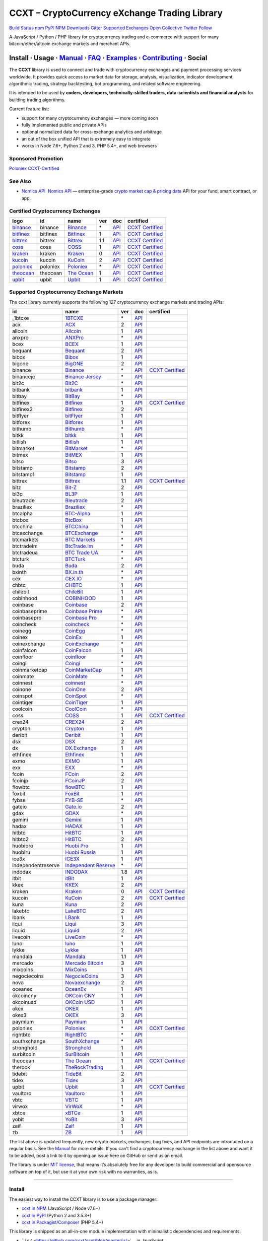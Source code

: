 CCXT – CryptoCurrency eXchange Trading Library
==============================================

`Build Status <https://travis-ci.org/ccxt/ccxt>`__ `npm <https://npmjs.com/package/ccxt>`__ `PyPI <https://pypi.python.org/pypi/ccxt>`__ `NPM Downloads <https://www.npmjs.com/package/ccxt>`__ `Gitter <https://gitter.im/ccxt-dev/ccxt?utm_source=badge&utm_medium=badge&utm_campaign=pr-badge>`__ `Supported Exchanges <https://github.com/ccxt/ccxt/wiki/Exchange-Markets>`__ `Open Collective <https://opencollective.com/ccxt>`__
`Twitter Follow <https://twitter.com/ccxt_official>`__

A JavaScript / Python / PHP library for cryptocurrency trading and e-commerce with support for many bitcoin/ether/altcoin exchange markets and merchant APIs.

Install · Usage · `Manual <https://github.com/ccxt/ccxt/wiki>`__ · `FAQ <https://github.com/ccxt/ccxt/wiki/FAQ>`__ · `Examples <https://github.com/ccxt/ccxt/tree/master/examples>`__ · `Contributing <https://github.com/ccxt/ccxt/blob/master/CONTRIBUTING.md>`__ · Social
~~~~~~~~~~~~~~~~~~~~~~~~~~~~~~~~~~~~~~~~~~~~~~~~~~~~~~~~~~~~~~~~~~~~~~~~~~~~~~~~~~~~~~~~~~~~~~~~~~~~~~~~~~~~~~~~~~~~~~~~~~~~~~~~~~~~~~~~~~~~~~~~~~~~~~~~~~~~~~~~~~~~~~~~~~~~~~~~~~~~~~~~~~~~~~~~~~~~~~~~~~~~~~~~~~~~~~~~~~~~~~~~~~~~~~~~~~~~~~~~~~~~~~~~~~~~~~~~~~~~~~~~~~~~~~~~~~~~~~~~~~~~~~~~~~~~~~~~~~~~~~~~~~~~~~

The **CCXT** library is used to connect and trade with cryptocurrency exchanges and payment processing services worldwide. It provides quick access to market data for storage, analysis, visualization, indicator development, algorithmic trading, strategy backtesting, bot programming, and related software engineering.

It is intended to be used by **coders, developers, technically-skilled traders, data-scientists and financial analysts** for building trading algorithms.

Current feature list:

-  support for many cryptocurrency exchanges — more coming soon
-  fully implemented public and private APIs
-  optional normalized data for cross-exchange analytics and arbitrage
-  an out of the box unified API that is extremely easy to integrate
-  works in Node 7.6+, Python 2 and 3, PHP 5.4+, and web browsers

Sponsored Promotion
-------------------

`Poloniex CCXT-Certified <https://www.poloniex.com/?utm_source=ccxt&utm_medium=image>`__

See Also
--------

-  \ `Nomics API <https://p.nomics.com/cryptocurrency-bitcoin-api>`__\   `Nomics API <https://p.nomics.com/cryptocurrency-bitcoin-api>`__ — enterprise-grade `crypto market cap & pricing data <https://nomics.com>`__ API for your fund, smart contract, or app.

Certified Cryptocurrency Exchanges
----------------------------------

+-------------------------------------------------------------------------+----------+-------------------------------------------------------------------------+-----+-------------------------------------------------------------------------------------------------+----------------------------------------------------------------------+
|        logo                                                             | id       | name                                                                    | ver | doc                                                                                             | certified                                                            |
+=========================================================================+==========+=========================================================================+=====+=================================================================================================+======================================================================+
| `binance <https://www.binance.com/?ref=10205187>`__                     | binance  | `Binance <https://www.binance.com/?ref=10205187>`__                     | \*  | `API <https://github.com/binance-exchange/binance-official-api-docs/blob/master/rest-api.md>`__ | `CCXT Certified <https://github.com/ccxt/ccxt/wiki/Certification>`__ |
+-------------------------------------------------------------------------+----------+-------------------------------------------------------------------------+-----+-------------------------------------------------------------------------------------------------+----------------------------------------------------------------------+
| `bitfinex <https://www.bitfinex.com>`__                                 | bitfinex | `Bitfinex <https://www.bitfinex.com>`__                                 | 1   | `API <https://docs.bitfinex.com/v1/docs>`__                                                     | `CCXT Certified <https://github.com/ccxt/ccxt/wiki/Certification>`__ |
+-------------------------------------------------------------------------+----------+-------------------------------------------------------------------------+-----+-------------------------------------------------------------------------------------------------+----------------------------------------------------------------------+
| `bittrex <https://bittrex.com>`__                                       | bittrex  | `Bittrex <https://bittrex.com>`__                                       | 1.1 | `API <https://bittrex.github.io/api/>`__                                                        | `CCXT Certified <https://github.com/ccxt/ccxt/wiki/Certification>`__ |
+-------------------------------------------------------------------------+----------+-------------------------------------------------------------------------+-----+-------------------------------------------------------------------------------------------------+----------------------------------------------------------------------+
| `coss <https://www.coss.io/c/reg?r=OWCMHQVW2Q>`__                       | coss     | `COSS <https://www.coss.io/c/reg?r=OWCMHQVW2Q>`__                       | 1   | `API <https://api.coss.io/v1/spec>`__                                                           | `CCXT Certified <https://github.com/ccxt/ccxt/wiki/Certification>`__ |
+-------------------------------------------------------------------------+----------+-------------------------------------------------------------------------+-----+-------------------------------------------------------------------------------------------------+----------------------------------------------------------------------+
| `kraken <https://www.kraken.com>`__                                     | kraken   | `Kraken <https://www.kraken.com>`__                                     | 0   | `API <https://www.kraken.com/en-us/help/api>`__                                                 | `CCXT Certified <https://github.com/ccxt/ccxt/wiki/Certification>`__ |
+-------------------------------------------------------------------------+----------+-------------------------------------------------------------------------+-----+-------------------------------------------------------------------------------------------------+----------------------------------------------------------------------+
| `kucoin <https://www.kucoin.com/?rcode=E5wkqe>`__                       | kucoin   | `KuCoin <https://www.kucoin.com/?rcode=E5wkqe>`__                       | 2   | `API <https://docs.kucoin.com>`__                                                               | `CCXT Certified <https://github.com/ccxt/ccxt/wiki/Certification>`__ |
+-------------------------------------------------------------------------+----------+-------------------------------------------------------------------------+-----+-------------------------------------------------------------------------------------------------+----------------------------------------------------------------------+
| `poloniex <https://www.poloniex.com/?utm_source=ccxt&utm_medium=web>`__ | poloniex | `Poloniex <https://www.poloniex.com/?utm_source=ccxt&utm_medium=web>`__ | \*  | `API <https://docs.poloniex.com>`__                                                             | `CCXT Certified <https://github.com/ccxt/ccxt/wiki/Certification>`__ |
+-------------------------------------------------------------------------+----------+-------------------------------------------------------------------------+-----+-------------------------------------------------------------------------------------------------+----------------------------------------------------------------------+
| `theocean <https://theocean.trade>`__                                   | theocean | `The Ocean <https://theocean.trade>`__                                  | 1   | `API <https://docs.theocean.trade>`__                                                           | `CCXT Certified <https://github.com/ccxt/ccxt/wiki/Certification>`__ |
+-------------------------------------------------------------------------+----------+-------------------------------------------------------------------------+-----+-------------------------------------------------------------------------------------------------+----------------------------------------------------------------------+
| `upbit <https://upbit.com>`__                                           | upbit    | `Upbit <https://upbit.com>`__                                           | 1   | `API <https://docs.upbit.com/docs/%EC%9A%94%EC%B2%AD-%EC%88%98-%EC%A0%9C%ED%95%9C>`__           | `CCXT Certified <https://github.com/ccxt/ccxt/wiki/Certification>`__ |
+-------------------------------------------------------------------------+----------+-------------------------------------------------------------------------+-----+-------------------------------------------------------------------------------------------------+----------------------------------------------------------------------+

Supported Cryptocurrency Exchange Markets
-----------------------------------------

The ccxt library currently supports the following 127 cryptocurrency exchange markets and trading APIs:

+--------------------+--------------------------------------------------------------------------------------------+-----+-------------------------------------------------------------------------------------------------+----------------------------------------------------------------------+
| id                 | name                                                                                       | ver | doc                                                                                             | certified                                                            |
+====================+============================================================================================+=====+=================================================================================================+======================================================================+
|  _1btcxe           | `1BTCXE <https://1btcxe.com>`__                                                            | \*  | `API <https://1btcxe.com/api-docs.php>`__                                                       |                                                                      |
+--------------------+--------------------------------------------------------------------------------------------+-----+-------------------------------------------------------------------------------------------------+----------------------------------------------------------------------+
| acx                | `ACX <https://acx.io>`__                                                                   | 2   | `API <https://acx.io/documents/api_v2>`__                                                       |                                                                      |
+--------------------+--------------------------------------------------------------------------------------------+-----+-------------------------------------------------------------------------------------------------+----------------------------------------------------------------------+
| allcoin            | `Allcoin <https://www.allcoin.com>`__                                                      | 1   | `API <https://www.allcoin.com/api_market/market>`__                                             |                                                                      |
+--------------------+--------------------------------------------------------------------------------------------+-----+-------------------------------------------------------------------------------------------------+----------------------------------------------------------------------+
| anxpro             | `ANXPro <https://anxpro.com>`__                                                            | \*  | `API <https://anxv2.docs.apiary.io>`__                                                          |                                                                      |
+--------------------+--------------------------------------------------------------------------------------------+-----+-------------------------------------------------------------------------------------------------+----------------------------------------------------------------------+
| bcex               | `BCEX <https://www.bcex.top/register?invite_code=758978&lang=en>`__                        | 1   | `API <https://github.com/BCEX-TECHNOLOGY-LIMITED/API_Docs/wiki/Interface>`__                    |                                                                      |
+--------------------+--------------------------------------------------------------------------------------------+-----+-------------------------------------------------------------------------------------------------+----------------------------------------------------------------------+
| bequant            | `Bequant <https://bequant.io>`__                                                           | 2   | `API <https://api.bequant.io/>`__                                                               |                                                                      |
+--------------------+--------------------------------------------------------------------------------------------+-----+-------------------------------------------------------------------------------------------------+----------------------------------------------------------------------+
| bibox              | `Bibox <https://www.bibox.com/signPage?id=11114745&lang=en>`__                             | 1   | `API <https://github.com/Biboxcom/api_reference/wiki/home_en>`__                                |                                                                      |
+--------------------+--------------------------------------------------------------------------------------------+-----+-------------------------------------------------------------------------------------------------+----------------------------------------------------------------------+
| bigone             | `BigONE <https://b1.run/users/new?code=D3LLBVFT>`__                                        | 2   | `API <https://open.big.one/docs/api.html>`__                                                    |                                                                      |
+--------------------+--------------------------------------------------------------------------------------------+-----+-------------------------------------------------------------------------------------------------+----------------------------------------------------------------------+
| binance            | `Binance <https://www.binance.com/?ref=10205187>`__                                        | \*  | `API <https://github.com/binance-exchange/binance-official-api-docs/blob/master/rest-api.md>`__ | `CCXT Certified <https://github.com/ccxt/ccxt/wiki/Certification>`__ |
+--------------------+--------------------------------------------------------------------------------------------+-----+-------------------------------------------------------------------------------------------------+----------------------------------------------------------------------+
| binanceje          | `Binance Jersey <https://www.binance.je/?ref=35047921>`__                                  | \*  | `API <https://github.com/binance-exchange/binance-official-api-docs/blob/master/rest-api.md>`__ |                                                                      |
+--------------------+--------------------------------------------------------------------------------------------+-----+-------------------------------------------------------------------------------------------------+----------------------------------------------------------------------+
| bit2c              | `Bit2C <https://bit2c.co.il/Aff/63bfed10-e359-420c-ab5a-ad368dab0baf>`__                   | \*  | `API <https://www.bit2c.co.il/home/api>`__                                                      |                                                                      |
+--------------------+--------------------------------------------------------------------------------------------+-----+-------------------------------------------------------------------------------------------------+----------------------------------------------------------------------+
| bitbank            | `bitbank <https://bitbank.cc/>`__                                                          | 1   | `API <https://docs.bitbank.cc/>`__                                                              |                                                                      |
+--------------------+--------------------------------------------------------------------------------------------+-----+-------------------------------------------------------------------------------------------------+----------------------------------------------------------------------+
| bitbay             | `BitBay <https://auth.bitbay.net/ref/jHlbB4mIkdS1>`__                                      | \*  | `API <https://bitbay.net/public-api>`__                                                         |                                                                      |
+--------------------+--------------------------------------------------------------------------------------------+-----+-------------------------------------------------------------------------------------------------+----------------------------------------------------------------------+
| bitfinex           | `Bitfinex <https://www.bitfinex.com>`__                                                    | 1   | `API <https://docs.bitfinex.com/v1/docs>`__                                                     | `CCXT Certified <https://github.com/ccxt/ccxt/wiki/Certification>`__ |
+--------------------+--------------------------------------------------------------------------------------------+-----+-------------------------------------------------------------------------------------------------+----------------------------------------------------------------------+
| bitfinex2          | `Bitfinex <https://www.bitfinex.com>`__                                                    | 2   | `API <https://docs.bitfinex.com/v2/docs/>`__                                                    |                                                                      |
+--------------------+--------------------------------------------------------------------------------------------+-----+-------------------------------------------------------------------------------------------------+----------------------------------------------------------------------+
| bitflyer           | `bitFlyer <https://bitflyer.jp>`__                                                         | 1   | `API <https://lightning.bitflyer.com/docs?lang=en>`__                                           |                                                                      |
+--------------------+--------------------------------------------------------------------------------------------+-----+-------------------------------------------------------------------------------------------------+----------------------------------------------------------------------+
| bitforex           | `Bitforex <https://www.bitforex.com/en/invitationRegister?inviterId=1867438>`__            | 1   | `API <https://github.com/bitforexapi/API_Docs/wiki>`__                                          |                                                                      |
+--------------------+--------------------------------------------------------------------------------------------+-----+-------------------------------------------------------------------------------------------------+----------------------------------------------------------------------+
| bithumb            | `Bithumb <https://www.bithumb.com>`__                                                      | \*  | `API <https://apidocs.bithumb.com>`__                                                           |                                                                      |
+--------------------+--------------------------------------------------------------------------------------------+-----+-------------------------------------------------------------------------------------------------+----------------------------------------------------------------------+
| bitkk              | `bitkk <https://www.bitkk.com>`__                                                          | 1   | `API <https://www.bitkk.com/i/developer>`__                                                     |                                                                      |
+--------------------+--------------------------------------------------------------------------------------------+-----+-------------------------------------------------------------------------------------------------+----------------------------------------------------------------------+
| bitlish            | `Bitlish <https://bitlish.com>`__                                                          | 1   | `API <https://bitlish.com/api>`__                                                               |                                                                      |
+--------------------+--------------------------------------------------------------------------------------------+-----+-------------------------------------------------------------------------------------------------+----------------------------------------------------------------------+
| bitmarket          | `BitMarket <https://www.bitmarket.net/?ref=23323>`__                                       | \*  | `API <https://www.bitmarket.net/docs.php?file=api_public.html>`__                               |                                                                      |
+--------------------+--------------------------------------------------------------------------------------------+-----+-------------------------------------------------------------------------------------------------+----------------------------------------------------------------------+
| bitmex             | `BitMEX <https://www.bitmex.com/register/rm3C16>`__                                        | 1   | `API <https://www.bitmex.com/app/apiOverview>`__                                                |                                                                      |
+--------------------+--------------------------------------------------------------------------------------------+-----+-------------------------------------------------------------------------------------------------+----------------------------------------------------------------------+
| bitso              | `Bitso <https://bitso.com/?ref=itej>`__                                                    | 3   | `API <https://bitso.com/api_info>`__                                                            |                                                                      |
+--------------------+--------------------------------------------------------------------------------------------+-----+-------------------------------------------------------------------------------------------------+----------------------------------------------------------------------+
| bitstamp           | `Bitstamp <https://www.bitstamp.net>`__                                                    | 2   | `API <https://www.bitstamp.net/api>`__                                                          |                                                                      |
+--------------------+--------------------------------------------------------------------------------------------+-----+-------------------------------------------------------------------------------------------------+----------------------------------------------------------------------+
| bitstamp1          | `Bitstamp <https://www.bitstamp.net>`__                                                    | 1   | `API <https://www.bitstamp.net/api>`__                                                          |                                                                      |
+--------------------+--------------------------------------------------------------------------------------------+-----+-------------------------------------------------------------------------------------------------+----------------------------------------------------------------------+
| bittrex            | `Bittrex <https://bittrex.com>`__                                                          | 1.1 | `API <https://bittrex.github.io/api/>`__                                                        | `CCXT Certified <https://github.com/ccxt/ccxt/wiki/Certification>`__ |
+--------------------+--------------------------------------------------------------------------------------------+-----+-------------------------------------------------------------------------------------------------+----------------------------------------------------------------------+
| bitz               | `Bit-Z <https://u.bit-z.com/register?invite_code=1429193>`__                               | 2   | `API <https://apidoc.bit-z.com/en/>`__                                                          |                                                                      |
+--------------------+--------------------------------------------------------------------------------------------+-----+-------------------------------------------------------------------------------------------------+----------------------------------------------------------------------+
| bl3p               | `BL3P <https://bl3p.eu>`__                                                                 | 1   | `API <https://github.com/BitonicNL/bl3p-api/tree/master/docs>`__                                |                                                                      |
+--------------------+--------------------------------------------------------------------------------------------+-----+-------------------------------------------------------------------------------------------------+----------------------------------------------------------------------+
| bleutrade          | `Bleutrade <https://bleutrade.com>`__                                                      | 2   | `API <https://app.swaggerhub.com/apis-docs/bleu/white-label/3.0.0>`__                           |                                                                      |
+--------------------+--------------------------------------------------------------------------------------------+-----+-------------------------------------------------------------------------------------------------+----------------------------------------------------------------------+
| braziliex          | `Braziliex <https://braziliex.com/?ref=5FE61AB6F6D67DA885BC98BA27223465>`__                | \*  | `API <https://braziliex.com/exchange/api.php>`__                                                |                                                                      |
+--------------------+--------------------------------------------------------------------------------------------+-----+-------------------------------------------------------------------------------------------------+----------------------------------------------------------------------+
| btcalpha           | `BTC-Alpha <https://btc-alpha.com/?r=123788>`__                                            | 1   | `API <https://btc-alpha.github.io/api-docs>`__                                                  |                                                                      |
+--------------------+--------------------------------------------------------------------------------------------+-----+-------------------------------------------------------------------------------------------------+----------------------------------------------------------------------+
| btcbox             | `BtcBox <https://www.btcbox.co.jp/>`__                                                     | 1   | `API <https://www.btcbox.co.jp/help/asm>`__                                                     |                                                                      |
+--------------------+--------------------------------------------------------------------------------------------+-----+-------------------------------------------------------------------------------------------------+----------------------------------------------------------------------+
| btcchina           | `BTCChina <https://www.btcchina.com>`__                                                    | 1   | `API <https://www.btcchina.com/apidocs>`__                                                      |                                                                      |
+--------------------+--------------------------------------------------------------------------------------------+-----+-------------------------------------------------------------------------------------------------+----------------------------------------------------------------------+
| btcexchange        | `BTCExchange <https://www.btcexchange.ph>`__                                               | \*  | `API <https://github.com/BTCTrader/broker-api-docs>`__                                          |                                                                      |
+--------------------+--------------------------------------------------------------------------------------------+-----+-------------------------------------------------------------------------------------------------+----------------------------------------------------------------------+
| btcmarkets         | `BTC Markets <https://btcmarkets.net>`__                                                   | \*  | `API <https://github.com/BTCMarkets/API>`__                                                     |                                                                      |
+--------------------+--------------------------------------------------------------------------------------------+-----+-------------------------------------------------------------------------------------------------+----------------------------------------------------------------------+
| btctradeim         | `BtcTrade.im <https://m.baobi.com/invite?inv=1765b2>`__                                    | \*  | `API <https://www.btctrade.im/help.api.html>`__                                                 |                                                                      |
+--------------------+--------------------------------------------------------------------------------------------+-----+-------------------------------------------------------------------------------------------------+----------------------------------------------------------------------+
| btctradeua         | `BTC Trade UA <https://btc-trade.com.ua/registration/22689>`__                             | \*  | `API <https://docs.google.com/document/d/1ocYA0yMy_RXd561sfG3qEPZ80kyll36HUxvCRe5GbhE/edit>`__  |                                                                      |
+--------------------+--------------------------------------------------------------------------------------------+-----+-------------------------------------------------------------------------------------------------+----------------------------------------------------------------------+
| btcturk            | `BTCTurk <https://www.btcturk.com>`__                                                      | \*  | `API <https://github.com/BTCTrader/broker-api-docs>`__                                          |                                                                      |
+--------------------+--------------------------------------------------------------------------------------------+-----+-------------------------------------------------------------------------------------------------+----------------------------------------------------------------------+
| buda               | `Buda <https://www.buda.com>`__                                                            | 2   | `API <https://api.buda.com>`__                                                                  |                                                                      |
+--------------------+--------------------------------------------------------------------------------------------+-----+-------------------------------------------------------------------------------------------------+----------------------------------------------------------------------+
| bxinth             | `BX.in.th <https://bx.in.th>`__                                                            | \*  | `API <https://bx.in.th/info/api>`__                                                             |                                                                      |
+--------------------+--------------------------------------------------------------------------------------------+-----+-------------------------------------------------------------------------------------------------+----------------------------------------------------------------------+
| cex                | `CEX.IO <https://cex.io/r/0/up105393824/0/>`__                                             | \*  | `API <https://cex.io/cex-api>`__                                                                |                                                                      |
+--------------------+--------------------------------------------------------------------------------------------+-----+-------------------------------------------------------------------------------------------------+----------------------------------------------------------------------+
| chbtc              | `CHBTC <https://trade.chbtc.com/api>`__                                                    | 1   | `API <https://www.chbtc.com/i/developer>`__                                                     |                                                                      |
+--------------------+--------------------------------------------------------------------------------------------+-----+-------------------------------------------------------------------------------------------------+----------------------------------------------------------------------+
| chilebit           | `ChileBit <https://chilebit.net>`__                                                        | 1   | `API <https://blinktrade.com/docs>`__                                                           |                                                                      |
+--------------------+--------------------------------------------------------------------------------------------+-----+-------------------------------------------------------------------------------------------------+----------------------------------------------------------------------+
| cobinhood          | `COBINHOOD <https://cobinhood.com?referrerId=a9d57842-99bb-4d7c-b668-0479a15a458b>`__      | 1   | `API <https://cobinhood.github.io/api-public>`__                                                |                                                                      |
+--------------------+--------------------------------------------------------------------------------------------+-----+-------------------------------------------------------------------------------------------------+----------------------------------------------------------------------+
| coinbase           | `Coinbase <https://www.coinbase.com/join/58cbe25a355148797479dbd2>`__                      | 2   | `API <https://developers.coinbase.com/api/v2>`__                                                |                                                                      |
+--------------------+--------------------------------------------------------------------------------------------+-----+-------------------------------------------------------------------------------------------------+----------------------------------------------------------------------+
| coinbaseprime      | `Coinbase Prime <https://prime.coinbase.com>`__                                            | \*  | `API <https://docs.prime.coinbase.com>`__                                                       |                                                                      |
+--------------------+--------------------------------------------------------------------------------------------+-----+-------------------------------------------------------------------------------------------------+----------------------------------------------------------------------+
| coinbasepro        | `Coinbase Pro <https://pro.coinbase.com/>`__                                               | \*  | `API <https://docs.pro.coinbase.com/>`__                                                        |                                                                      |
+--------------------+--------------------------------------------------------------------------------------------+-----+-------------------------------------------------------------------------------------------------+----------------------------------------------------------------------+
| coincheck          | `coincheck <https://coincheck.com>`__                                                      | \*  | `API <https://coincheck.com/documents/exchange/api>`__                                          |                                                                      |
+--------------------+--------------------------------------------------------------------------------------------+-----+-------------------------------------------------------------------------------------------------+----------------------------------------------------------------------+
| coinegg            | `CoinEgg <https://www.coinegg.com/user/register?invite=523218>`__                          | \*  | `API <https://www.coinegg.com/explain.api.html>`__                                              |                                                                      |
+--------------------+--------------------------------------------------------------------------------------------+-----+-------------------------------------------------------------------------------------------------+----------------------------------------------------------------------+
| coinex             | `CoinEx <https://www.coinex.com/register?refer_code=yw5fz>`__                              | 1   | `API <https://github.com/coinexcom/coinex_exchange_api/wiki>`__                                 |                                                                      |
+--------------------+--------------------------------------------------------------------------------------------+-----+-------------------------------------------------------------------------------------------------+----------------------------------------------------------------------+
| coinexchange       | `CoinExchange <https://www.coinexchange.io/?r=a1669e56>`__                                 | \*  | `API <https://coinexchangeio.github.io/slate/>`__                                               |                                                                      |
+--------------------+--------------------------------------------------------------------------------------------+-----+-------------------------------------------------------------------------------------------------+----------------------------------------------------------------------+
| coinfalcon         | `CoinFalcon <https://coinfalcon.com/?ref=CFJSVGTUPASB>`__                                  | 1   | `API <https://docs.coinfalcon.com>`__                                                           |                                                                      |
+--------------------+--------------------------------------------------------------------------------------------+-----+-------------------------------------------------------------------------------------------------+----------------------------------------------------------------------+
| coinfloor          | `coinfloor <https://www.coinfloor.co.uk>`__                                                | \*  | `API <https://github.com/coinfloor/api>`__                                                      |                                                                      |
+--------------------+--------------------------------------------------------------------------------------------+-----+-------------------------------------------------------------------------------------------------+----------------------------------------------------------------------+
| coingi             | `Coingi <https://www.coingi.com/?r=XTPPMC>`__                                              | \*  | `API <https://coingi.docs.apiary.io>`__                                                         |                                                                      |
+--------------------+--------------------------------------------------------------------------------------------+-----+-------------------------------------------------------------------------------------------------+----------------------------------------------------------------------+
| coinmarketcap      | `CoinMarketCap <https://coinmarketcap.com>`__                                              | 1   | `API <https://coinmarketcap.com/api>`__                                                         |                                                                      |
+--------------------+--------------------------------------------------------------------------------------------+-----+-------------------------------------------------------------------------------------------------+----------------------------------------------------------------------+
| coinmate           | `CoinMate <https://coinmate.io?referral=YTFkM1RsOWFObVpmY1ZjMGREQmpTRnBsWjJJNVp3PT0>`__    | \*  | `API <https://coinmate.docs.apiary.io>`__                                                       |                                                                      |
+--------------------+--------------------------------------------------------------------------------------------+-----+-------------------------------------------------------------------------------------------------+----------------------------------------------------------------------+
| coinnest           | `coinnest <https://www.coinnest.co.kr>`__                                                  | \*  | `API <https://www.coinnest.co.kr/doc/intro.html>`__                                             |                                                                      |
+--------------------+--------------------------------------------------------------------------------------------+-----+-------------------------------------------------------------------------------------------------+----------------------------------------------------------------------+
| coinone            | `CoinOne <https://coinone.co.kr>`__                                                        | 2   | `API <https://doc.coinone.co.kr>`__                                                             |                                                                      |
+--------------------+--------------------------------------------------------------------------------------------+-----+-------------------------------------------------------------------------------------------------+----------------------------------------------------------------------+
| coinspot           | `CoinSpot <https://www.coinspot.com.au/register?code=PJURCU>`__                            | \*  | `API <https://www.coinspot.com.au/api>`__                                                       |                                                                      |
+--------------------+--------------------------------------------------------------------------------------------+-----+-------------------------------------------------------------------------------------------------+----------------------------------------------------------------------+
| cointiger          | `CoinTiger <https://www.cointiger.one/#/register?refCode=FfvDtt>`__                        | 1   | `API <https://github.com/cointiger/api-docs-en/wiki>`__                                         |                                                                      |
+--------------------+--------------------------------------------------------------------------------------------+-----+-------------------------------------------------------------------------------------------------+----------------------------------------------------------------------+
| coolcoin           | `CoolCoin <https://www.coolcoin.com/user/register?invite_code=bhaega>`__                   | \*  | `API <https://www.coolcoin.com/help.api.html>`__                                                |                                                                      |
+--------------------+--------------------------------------------------------------------------------------------+-----+-------------------------------------------------------------------------------------------------+----------------------------------------------------------------------+
| coss               | `COSS <https://www.coss.io/c/reg?r=OWCMHQVW2Q>`__                                          | 1   | `API <https://api.coss.io/v1/spec>`__                                                           | `CCXT Certified <https://github.com/ccxt/ccxt/wiki/Certification>`__ |
+--------------------+--------------------------------------------------------------------------------------------+-----+-------------------------------------------------------------------------------------------------+----------------------------------------------------------------------+
| crex24             | `CREX24 <https://crex24.com/?refid=slxsjsjtil8xexl9hksr>`__                                | 2   | `API <https://docs.crex24.com/trade-api/v2>`__                                                  |                                                                      |
+--------------------+--------------------------------------------------------------------------------------------+-----+-------------------------------------------------------------------------------------------------+----------------------------------------------------------------------+
| crypton            | `Crypton <https://cryptonbtc.com>`__                                                       | 1   | `API <https://cryptonbtc.docs.apiary.io/>`__                                                    |                                                                      |
+--------------------+--------------------------------------------------------------------------------------------+-----+-------------------------------------------------------------------------------------------------+----------------------------------------------------------------------+
| deribit            | `Deribit <https://www.deribit.com/reg-1189.4038>`__                                        | 1   | `API <https://docs.deribit.com>`__                                                              |                                                                      |
+--------------------+--------------------------------------------------------------------------------------------+-----+-------------------------------------------------------------------------------------------------+----------------------------------------------------------------------+
| dsx                | `DSX <https://dsx.uk>`__                                                                   | 2   | `API <https://dsx.uk/developers/publicApiV2>`__                                                 |                                                                      |
+--------------------+--------------------------------------------------------------------------------------------+-----+-------------------------------------------------------------------------------------------------+----------------------------------------------------------------------+
| dx                 | `DX.Exchange <https://dx.exchange/registration?dx_cid=20&dx_scname=100001100000038139>`__  | 1   | `API <https://apidocs.dx.exchange>`__                                                           |                                                                      |
+--------------------+--------------------------------------------------------------------------------------------+-----+-------------------------------------------------------------------------------------------------+----------------------------------------------------------------------+
| ethfinex           | `Ethfinex <https://www.ethfinex.com>`__                                                    | 1   | `API <https://bitfinex.readme.io/v1/docs>`__                                                    |                                                                      |
+--------------------+--------------------------------------------------------------------------------------------+-----+-------------------------------------------------------------------------------------------------+----------------------------------------------------------------------+
| exmo               | `EXMO <https://exmo.me/?ref=131685>`__                                                     | 1   | `API <https://exmo.me/en/api_doc?ref=131685>`__                                                 |                                                                      |
+--------------------+--------------------------------------------------------------------------------------------+-----+-------------------------------------------------------------------------------------------------+----------------------------------------------------------------------+
| exx                | `EXX <https://www.exx.com/r/fde4260159e53ab8a58cc9186d35501f?recommQd=1>`__                | \*  | `API <https://www.exx.com/help/restApi>`__                                                      |                                                                      |
+--------------------+--------------------------------------------------------------------------------------------+-----+-------------------------------------------------------------------------------------------------+----------------------------------------------------------------------+
| fcoin              | `FCoin <https://www.fcoin.com/i/Z5P7V>`__                                                  | 2   | `API <https://developer.fcoin.com>`__                                                           |                                                                      |
+--------------------+--------------------------------------------------------------------------------------------+-----+-------------------------------------------------------------------------------------------------+----------------------------------------------------------------------+
| fcoinjp            | `FCoinJP <https://www.fcoinjp.com>`__                                                      | 2   | `API <https://developer.fcoin.com>`__                                                           |                                                                      |
+--------------------+--------------------------------------------------------------------------------------------+-----+-------------------------------------------------------------------------------------------------+----------------------------------------------------------------------+
| flowbtc            | `flowBTC <https://trader.flowbtc.com>`__                                                   | 1   | `API <https://www.flowbtc.com.br/api.html>`__                                                   |                                                                      |
+--------------------+--------------------------------------------------------------------------------------------+-----+-------------------------------------------------------------------------------------------------+----------------------------------------------------------------------+
| foxbit             | `FoxBit <https://foxbit.exchange>`__                                                       | 1   | `API <https://blinktrade.com/docs>`__                                                           |                                                                      |
+--------------------+--------------------------------------------------------------------------------------------+-----+-------------------------------------------------------------------------------------------------+----------------------------------------------------------------------+
| fybse              | `FYB-SE <https://www.fybse.se>`__                                                          | \*  | `API <https://fyb.docs.apiary.io>`__                                                            |                                                                      |
+--------------------+--------------------------------------------------------------------------------------------+-----+-------------------------------------------------------------------------------------------------+----------------------------------------------------------------------+
| gateio             | `Gate.io <https://www.gate.io/signup/2436035>`__                                           | 2   | `API <https://gate.io/api2>`__                                                                  |                                                                      |
+--------------------+--------------------------------------------------------------------------------------------+-----+-------------------------------------------------------------------------------------------------+----------------------------------------------------------------------+
| gdax               | `GDAX <https://www.gdax.com>`__                                                            | \*  | `API <https://docs.gdax.com>`__                                                                 |                                                                      |
+--------------------+--------------------------------------------------------------------------------------------+-----+-------------------------------------------------------------------------------------------------+----------------------------------------------------------------------+
| gemini             | `Gemini <https://gemini.com/>`__                                                           | 1   | `API <https://docs.gemini.com/rest-api>`__                                                      |                                                                      |
+--------------------+--------------------------------------------------------------------------------------------+-----+-------------------------------------------------------------------------------------------------+----------------------------------------------------------------------+
| hadax              | `HADAX <https://www.huobi.co/en-us/topic/invited/?invite_code=rwrd3>`__                    | 1   | `API <https://github.com/huobiapi/API_Docs/wiki>`__                                             |                                                                      |
+--------------------+--------------------------------------------------------------------------------------------+-----+-------------------------------------------------------------------------------------------------+----------------------------------------------------------------------+
| hitbtc             | `HitBTC <https://hitbtc.com/?ref_id=5a5d39a65d466>`__                                      | 1   | `API <https://github.com/hitbtc-com/hitbtc-api/blob/master/APIv1.md>`__                         |                                                                      |
+--------------------+--------------------------------------------------------------------------------------------+-----+-------------------------------------------------------------------------------------------------+----------------------------------------------------------------------+
| hitbtc2            | `HitBTC <https://hitbtc.com/?ref_id=5a5d39a65d466>`__                                      | 2   | `API <https://api.hitbtc.com>`__                                                                |                                                                      |
+--------------------+--------------------------------------------------------------------------------------------+-----+-------------------------------------------------------------------------------------------------+----------------------------------------------------------------------+
| huobipro           | `Huobi Pro <https://www.huobi.co/en-us/topic/invited/?invite_code=rwrd3>`__                | 1   | `API <https://huobiapi.github.io/docs/spot/v1/cn/>`__                                           |                                                                      |
+--------------------+--------------------------------------------------------------------------------------------+-----+-------------------------------------------------------------------------------------------------+----------------------------------------------------------------------+
| huobiru            | `Huobi Russia <https://www.huobi.com.ru/invite?invite_code=esc74>`__                       | 1   | `API <https://github.com/cloudapidoc/API_Docs_en>`__                                            |                                                                      |
+--------------------+--------------------------------------------------------------------------------------------+-----+-------------------------------------------------------------------------------------------------+----------------------------------------------------------------------+
| ice3x              | `ICE3X <https://ice3x.com?ref=14341802>`__                                                 | 1   | `API <https://ice3x.co.za/ice-cubed-bitcoin-exchange-api-documentation-1-june-2017>`__          |                                                                      |
+--------------------+--------------------------------------------------------------------------------------------+-----+-------------------------------------------------------------------------------------------------+----------------------------------------------------------------------+
| independentreserve | `Independent Reserve <https://www.independentreserve.com>`__                               | \*  | `API <https://www.independentreserve.com/API>`__                                                |                                                                      |
+--------------------+--------------------------------------------------------------------------------------------+-----+-------------------------------------------------------------------------------------------------+----------------------------------------------------------------------+
| indodax            | `INDODAX <https://indodax.com/ref/testbitcoincoid/1>`__                                    | 1.8 | `API <https://indodax.com/downloads/BITCOINCOID-API-DOCUMENTATION.pdf>`__                       |                                                                      |
+--------------------+--------------------------------------------------------------------------------------------+-----+-------------------------------------------------------------------------------------------------+----------------------------------------------------------------------+
| itbit              | `itBit <https://www.itbit.com>`__                                                          | 1   | `API <https://api.itbit.com/docs>`__                                                            |                                                                      |
+--------------------+--------------------------------------------------------------------------------------------+-----+-------------------------------------------------------------------------------------------------+----------------------------------------------------------------------+
| kkex               | `KKEX <https://kkex.com>`__                                                                | 2   | `API <https://kkex.com/api_wiki/cn/>`__                                                         |                                                                      |
+--------------------+--------------------------------------------------------------------------------------------+-----+-------------------------------------------------------------------------------------------------+----------------------------------------------------------------------+
| kraken             | `Kraken <https://www.kraken.com>`__                                                        | 0   | `API <https://www.kraken.com/en-us/help/api>`__                                                 | `CCXT Certified <https://github.com/ccxt/ccxt/wiki/Certification>`__ |
+--------------------+--------------------------------------------------------------------------------------------+-----+-------------------------------------------------------------------------------------------------+----------------------------------------------------------------------+
| kucoin             | `KuCoin <https://www.kucoin.com/?rcode=E5wkqe>`__                                          | 2   | `API <https://docs.kucoin.com>`__                                                               | `CCXT Certified <https://github.com/ccxt/ccxt/wiki/Certification>`__ |
+--------------------+--------------------------------------------------------------------------------------------+-----+-------------------------------------------------------------------------------------------------+----------------------------------------------------------------------+
| kuna               | `Kuna <https://kuna.io?r=kunaid-gvfihe8az7o4>`__                                           | 2   | `API <https://kuna.io/documents/api>`__                                                         |                                                                      |
+--------------------+--------------------------------------------------------------------------------------------+-----+-------------------------------------------------------------------------------------------------+----------------------------------------------------------------------+
| lakebtc            | `LakeBTC <https://www.lakebtc.com>`__                                                      | 2   | `API <https://www.lakebtc.com/s/api_v2>`__                                                      |                                                                      |
+--------------------+--------------------------------------------------------------------------------------------+-----+-------------------------------------------------------------------------------------------------+----------------------------------------------------------------------+
| lbank              | `LBank <https://www.lbex.io/invite?icode=7QCY>`__                                          | 1   | `API <https://github.com/LBank-exchange/lbank-official-api-docs>`__                             |                                                                      |
+--------------------+--------------------------------------------------------------------------------------------+-----+-------------------------------------------------------------------------------------------------+----------------------------------------------------------------------+
| liqui              | `Liqui <https://liqui.io>`__                                                               | 3   | `API <https://liqui.io/api>`__                                                                  |                                                                      |
+--------------------+--------------------------------------------------------------------------------------------+-----+-------------------------------------------------------------------------------------------------+----------------------------------------------------------------------+
| liquid             | `Liquid <https://www.liquid.com?affiliate=SbzC62lt30976>`__                                | 2   | `API <https://developers.liquid.com>`__                                                         |                                                                      |
+--------------------+--------------------------------------------------------------------------------------------+-----+-------------------------------------------------------------------------------------------------+----------------------------------------------------------------------+
| livecoin           | `LiveCoin <https://livecoin.net/?from=Livecoin-CQ1hfx44>`__                                | \*  | `API <https://www.livecoin.net/api?lang=en>`__                                                  |                                                                      |
+--------------------+--------------------------------------------------------------------------------------------+-----+-------------------------------------------------------------------------------------------------+----------------------------------------------------------------------+
| luno               | `luno <https://www.luno.com>`__                                                            | 1   | `API <https://www.luno.com/en/api>`__                                                           |                                                                      |
+--------------------+--------------------------------------------------------------------------------------------+-----+-------------------------------------------------------------------------------------------------+----------------------------------------------------------------------+
| lykke              | `Lykke <https://www.lykke.com>`__                                                          | 1   | `API <https://hft-api.lykke.com/swagger/ui/>`__                                                 |                                                                      |
+--------------------+--------------------------------------------------------------------------------------------+-----+-------------------------------------------------------------------------------------------------+----------------------------------------------------------------------+
| mandala            | `Mandala <https://trade.mandalaex.com/?ref=564377>`__                                      | 1.1 | `API <https://apidocs.mandalaex.com>`__                                                         |                                                                      |
+--------------------+--------------------------------------------------------------------------------------------+-----+-------------------------------------------------------------------------------------------------+----------------------------------------------------------------------+
| mercado            | `Mercado Bitcoin <https://www.mercadobitcoin.com.br>`__                                    | 3   | `API <https://www.mercadobitcoin.com.br/api-doc>`__                                             |                                                                      |
+--------------------+--------------------------------------------------------------------------------------------+-----+-------------------------------------------------------------------------------------------------+----------------------------------------------------------------------+
| mixcoins           | `MixCoins <https://mixcoins.com>`__                                                        | 1   | `API <https://mixcoins.com/help/api/>`__                                                        |                                                                      |
+--------------------+--------------------------------------------------------------------------------------------+-----+-------------------------------------------------------------------------------------------------+----------------------------------------------------------------------+
| negociecoins       | `NegocieCoins <https://www.negociecoins.com.br>`__                                         | 3   | `API <https://www.negociecoins.com.br/documentacao-tradeapi>`__                                 |                                                                      |
+--------------------+--------------------------------------------------------------------------------------------+-----+-------------------------------------------------------------------------------------------------+----------------------------------------------------------------------+
| nova               | `Novaexchange <https://novaexchange.com>`__                                                | 2   | `API <https://novaexchange.com/remote/faq>`__                                                   |                                                                      |
+--------------------+--------------------------------------------------------------------------------------------+-----+-------------------------------------------------------------------------------------------------+----------------------------------------------------------------------+
| oceanex            | `OceanEx <https://oceanex.pro/signup?referral=VE24QX>`__                                   | 1   | `API <https://api.oceanex.pro/doc/v1>`__                                                        |                                                                      |
+--------------------+--------------------------------------------------------------------------------------------+-----+-------------------------------------------------------------------------------------------------+----------------------------------------------------------------------+
| okcoincny          | `OKCoin CNY <https://www.okcoin.cn>`__                                                     | 1   | `API <https://www.okcoin.cn/rest_getStarted.html>`__                                            |                                                                      |
+--------------------+--------------------------------------------------------------------------------------------+-----+-------------------------------------------------------------------------------------------------+----------------------------------------------------------------------+
| okcoinusd          | `OKCoin USD <https://www.okcoin.com/account/register?flag=activity&channelId=600001513>`__ | 1   | `API <https://www.okcoin.com/docs/en/>`__                                                       |                                                                      |
+--------------------+--------------------------------------------------------------------------------------------+-----+-------------------------------------------------------------------------------------------------+----------------------------------------------------------------------+
| okex               | `OKEX <https://www.okex.com>`__                                                            | 1   | `API <https://github.com/okcoin-okex/API-docs-OKEx.com>`__                                      |                                                                      |
+--------------------+--------------------------------------------------------------------------------------------+-----+-------------------------------------------------------------------------------------------------+----------------------------------------------------------------------+
| okex3              | `OKEX <https://www.okex.com>`__                                                            | 3   | `API <https://www.okex.com/docs/en/>`__                                                         |                                                                      |
+--------------------+--------------------------------------------------------------------------------------------+-----+-------------------------------------------------------------------------------------------------+----------------------------------------------------------------------+
| paymium            | `Paymium <https://www.paymium.com>`__                                                      | 1   | `API <https://github.com/Paymium/api-documentation>`__                                          |                                                                      |
+--------------------+--------------------------------------------------------------------------------------------+-----+-------------------------------------------------------------------------------------------------+----------------------------------------------------------------------+
| poloniex           | `Poloniex <https://www.poloniex.com/?utm_source=ccxt&utm_medium=web>`__                    | \*  | `API <https://docs.poloniex.com>`__                                                             | `CCXT Certified <https://github.com/ccxt/ccxt/wiki/Certification>`__ |
+--------------------+--------------------------------------------------------------------------------------------+-----+-------------------------------------------------------------------------------------------------+----------------------------------------------------------------------+
| rightbtc           | `RightBTC <https://www.rightbtc.com>`__                                                    | \*  | `API <https://52.53.159.206/api/trader/>`__                                                     |                                                                      |
+--------------------+--------------------------------------------------------------------------------------------+-----+-------------------------------------------------------------------------------------------------+----------------------------------------------------------------------+
| southxchange       | `SouthXchange <https://www.southxchange.com>`__                                            | \*  | `API <https://www.southxchange.com/Home/Api>`__                                                 |                                                                      |
+--------------------+--------------------------------------------------------------------------------------------+-----+-------------------------------------------------------------------------------------------------+----------------------------------------------------------------------+
| stronghold         | `Stronghold <https://stronghold.co>`__                                                     | 1   | `API <https://docs.stronghold.co>`__                                                            |                                                                      |
+--------------------+--------------------------------------------------------------------------------------------+-----+-------------------------------------------------------------------------------------------------+----------------------------------------------------------------------+
| surbitcoin         | `SurBitcoin <https://surbitcoin.com>`__                                                    | 1   | `API <https://blinktrade.com/docs>`__                                                           |                                                                      |
+--------------------+--------------------------------------------------------------------------------------------+-----+-------------------------------------------------------------------------------------------------+----------------------------------------------------------------------+
| theocean           | `The Ocean <https://theocean.trade>`__                                                     | 1   | `API <https://docs.theocean.trade>`__                                                           | `CCXT Certified <https://github.com/ccxt/ccxt/wiki/Certification>`__ |
+--------------------+--------------------------------------------------------------------------------------------+-----+-------------------------------------------------------------------------------------------------+----------------------------------------------------------------------+
| therock            | `TheRockTrading <https://therocktrading.com>`__                                            | 1   | `API <https://api.therocktrading.com/doc/v1/index.html>`__                                      |                                                                      |
+--------------------+--------------------------------------------------------------------------------------------+-----+-------------------------------------------------------------------------------------------------+----------------------------------------------------------------------+
| tidebit            | `TideBit <http://bit.ly/2IX0LrM>`__                                                        | 2   | `API <https://www.tidebit.com/documents/api/guide>`__                                           |                                                                      |
+--------------------+--------------------------------------------------------------------------------------------+-----+-------------------------------------------------------------------------------------------------+----------------------------------------------------------------------+
| tidex              | `Tidex <https://tidex.com>`__                                                              | 3   | `API <https://tidex.com/exchange/public-api>`__                                                 |                                                                      |
+--------------------+--------------------------------------------------------------------------------------------+-----+-------------------------------------------------------------------------------------------------+----------------------------------------------------------------------+
| upbit              | `Upbit <https://upbit.com>`__                                                              | 1   | `API <https://docs.upbit.com/docs/%EC%9A%94%EC%B2%AD-%EC%88%98-%EC%A0%9C%ED%95%9C>`__           | `CCXT Certified <https://github.com/ccxt/ccxt/wiki/Certification>`__ |
+--------------------+--------------------------------------------------------------------------------------------+-----+-------------------------------------------------------------------------------------------------+----------------------------------------------------------------------+
| vaultoro           | `Vaultoro <https://www.vaultoro.com>`__                                                    | 1   | `API <https://api.vaultoro.com>`__                                                              |                                                                      |
+--------------------+--------------------------------------------------------------------------------------------+-----+-------------------------------------------------------------------------------------------------+----------------------------------------------------------------------+
| vbtc               | `VBTC <https://vbtc.exchange>`__                                                           | 1   | `API <https://blinktrade.com/docs>`__                                                           |                                                                      |
+--------------------+--------------------------------------------------------------------------------------------+-----+-------------------------------------------------------------------------------------------------+----------------------------------------------------------------------+
| virwox             | `VirWoX <https://www.virwox.com>`__                                                        | \*  | `API <https://www.virwox.com/developers.php>`__                                                 |                                                                      |
+--------------------+--------------------------------------------------------------------------------------------+-----+-------------------------------------------------------------------------------------------------+----------------------------------------------------------------------+
| xbtce              | `xBTCe <https://xbtce.com/?agent=XX97BTCXXXG687021000B>`__                                 | 1   | `API <https://www.xbtce.com/tradeapi>`__                                                        |                                                                      |
+--------------------+--------------------------------------------------------------------------------------------+-----+-------------------------------------------------------------------------------------------------+----------------------------------------------------------------------+
| yobit              | `YoBit <https://www.yobit.net>`__                                                          | 3   | `API <https://www.yobit.net/en/api/>`__                                                         |                                                                      |
+--------------------+--------------------------------------------------------------------------------------------+-----+-------------------------------------------------------------------------------------------------+----------------------------------------------------------------------+
| zaif               | `Zaif <https://zaif.jp>`__                                                                 | 1   | `API <https://techbureau-api-document.readthedocs.io/ja/latest/index.html>`__                   |                                                                      |
+--------------------+--------------------------------------------------------------------------------------------+-----+-------------------------------------------------------------------------------------------------+----------------------------------------------------------------------+
| zb                 | `ZB <https://www.zb.com>`__                                                                | 1   | `API <https://www.zb.com/i/developer>`__                                                        |                                                                      |
+--------------------+--------------------------------------------------------------------------------------------+-----+-------------------------------------------------------------------------------------------------+----------------------------------------------------------------------+

The list above is updated frequently, new crypto markets, exchanges, bug fixes, and API endpoints are introduced on a regular basis. See the `Manual <https://github.com/ccxt/ccxt/wiki>`__ for more details. If you can’t find a cryptocurrency exchange in the list above and want it to be added, post a link to it by opening an issue here on GitHub or send us an email.

The library is under `MIT license <https://github.com/ccxt/ccxt/blob/master/LICENSE.txt>`__, that means it’s absolutely free for any developer to build commercial and opensource software on top of it, but use it at your own risk with no warranties, as is.

--------------

Install
-------

The easiest way to install the CCXT library is to use a package manager:

-  `ccxt in NPM <https://www.npmjs.com/package/ccxt>`__ (JavaScript / Node v7.6+)
-  `ccxt in PyPI <https://pypi.python.org/pypi/ccxt>`__ (Python 2 and 3.5.3+)
-  `ccxt in Packagist/Composer <https://packagist.org/packages/ccxt/ccxt>`__ (PHP 5.4+)

This library is shipped as an all-in-one module implementation with minimalistic dependencies and requirements:

-  ```js/`` <https://github.com/ccxt/ccxt/blob/master/js/>`__ in JavaScript
-  ```python/`` <https://github.com/ccxt/ccxt/blob/master/python/>`__ in Python (generated from JS)
-  ```php/`` <https://github.com/ccxt/ccxt/blob/master/php/>`__ in PHP (generated from JS)

You can also clone it into your project directory from `ccxt GitHub repository <https://github.com/ccxt/ccxt>`__:

.. code:: shell

   git clone https://github.com/ccxt/ccxt.git

JavaScript (NPM)
~~~~~~~~~~~~~~~~

JavaScript version of CCXT works in both Node and web browsers. Requires ES6 and ``async/await`` syntax support (Node 7.6.0+). When compiling with Webpack and Babel, make sure it is `not excluded <https://github.com/ccxt/ccxt/issues/225#issuecomment-331905178>`__ in your ``babel-loader`` config.

`ccxt in NPM <https://www.npmjs.com/package/ccxt>`__

.. code:: shell

   npm install ccxt

.. code:: javascript

   var ccxt = require ('ccxt')

   console.log (ccxt.exchanges) // print all available exchanges

JavaScript (for use with the ``<script>`` tag):
~~~~~~~~~~~~~~~~~~~~~~~~~~~~~~~~~~~~~~~~~~~~~~~

All-in-one browser bundle (dependencies included), served from a CDN of your choice:

-  jsDelivr: https://cdn.jsdelivr.net/npm/ccxt@1.18.905/dist/ccxt.browser.js
-  unpkg: https://unpkg.com/ccxt@1.18.905/dist/ccxt.browser.js

CDNs are not updated in real-time and may have delays. Defaulting to the most recent version without specifying the version number is not recommended. Please, keep in mind that we are not responsible for the correct operation of those CDN servers.

.. code:: html

   <script type="text/javascript" src="https://cdn.jsdelivr.net/npm/ccxt@1.18.905/dist/ccxt.browser.js"></script>

Creates a global ``ccxt`` object:

.. code:: javascript

   console.log (ccxt.exchanges) // print all available exchanges

Python
~~~~~~

`ccxt in PyPI <https://pypi.python.org/pypi/ccxt>`__

.. code:: shell

   pip install ccxt

.. code:: python

   import ccxt
   print(ccxt.exchanges) # print a list of all available exchange classes

The library supports concurrent asynchronous mode with asyncio and async/await in Python 3.5.3+

.. code:: python

   import ccxt.async_support as ccxt # link against the asynchronous version of ccxt

PHP
~~~

`ccxt in PHP with Packagist/Composer <https://packagist.org/packages/ccxt/ccxt>`__ (PHP 5.4+)

It requires common PHP modules:

-  cURL
-  mbstring (using UTF-8 is highly recommended)
-  PCRE
-  iconv
-  gmp (this is a built-in extension as of PHP 7.2+)

.. code:: php

   include "ccxt.php";
   var_dump (\ccxt\Exchange::$exchanges); // print a list of all available exchange classes

Docker
~~~~~~

You can get CCXT installed in a container along with all the supported languages and dependencies. This may be useful if you want to contribute to CCXT (e.g. run the build scripts and tests — please see the `Contributing <https://github.com/ccxt/ccxt/blob/master/CONTRIBUTING.md>`__ document for the details on that).

Using ``docker-compose`` (in the cloned CCXT repository):

.. code:: shell

   docker-compose run --rm ccxt

--------------

Documentation
-------------

Read the `Manual <https://github.com/ccxt/ccxt/wiki>`__ for more details.

Usage
-----

Intro
~~~~~

The CCXT library consists of a public part and a private part. Anyone can use the public part immediately after installation. Public APIs provide unrestricted access to public information for all exchange markets without the need to register a user account or have an API key.

Public APIs include the following:

-  market data
-  instruments/trading pairs
-  price feeds (exchange rates)
-  order books
-  trade history
-  tickers
-  OHLC(V) for charting
-  other public endpoints

In order to trade with private APIs you need to obtain API keys from an exchange’s website. It usually means signing up to the exchange and creating API keys for your account. Some exchanges require personal info or identification. Sometimes verification may be necessary as well. In this case you will need to register yourself, this library will not create accounts or API keys for you. Some exchanges expose API endpoints for registering an account, but most exchanges don’t. You will have to sign up and create API keys on their websites.

Private APIs allow the following:

-  manage personal account info
-  query account balances
-  trade by making market and limit orders
-  deposit and withdraw fiat and crypto funds
-  query personal orders
-  get ledger history
-  transfer funds between accounts
-  use merchant services

This library implements full public and private REST APIs for all exchanges. WebSocket and FIX implementations in JavaScript, PHP, Python and other languages coming soon.

The CCXT library supports both camelcase notation (preferred in JavaScript) and underscore notation (preferred in Python and PHP), therefore all methods can be called in either notation or coding style in any language.

.. code:: javascript

   // both of these notations work in JavaScript/Python/PHP
   exchange.methodName ()  // camelcase pseudocode
   exchange.method_name () // underscore pseudocode

Read the `Manual <https://github.com/ccxt/ccxt/wiki>`__ for more details.

JavaScript
~~~~~~~~~~

.. code:: javascript

   'use strict';
   const ccxt = require ('ccxt');

   (async function () {
       let kraken    = new ccxt.kraken ()
       let bitfinex  = new ccxt.bitfinex ({ verbose: true })
       let huobipro  = new ccxt.huobipro ()
       let okcoinusd = new ccxt.okcoinusd ({
           apiKey: 'YOUR_PUBLIC_API_KEY',
           secret: 'YOUR_SECRET_PRIVATE_KEY',
       })

       const exchangeId = 'binance'
           , exchangeClass = ccxt[exchangeId]
           , exchange = new exchangeClass ({
               'apiKey': 'YOUR_API_KEY',
               'secret': 'YOUR_SECRET',
               'timeout': 30000,
               'enableRateLimit': true,
           })

       console.log (kraken.id,    await kraken.loadMarkets ())
       console.log (bitfinex.id,  await bitfinex.loadMarkets  ())
       console.log (huobipro.id,  await huobipro.loadMarkets ())

       console.log (kraken.id,    await kraken.fetchOrderBook (kraken.symbols[0]))
       console.log (bitfinex.id,  await bitfinex.fetchTicker ('BTC/USD'))
       console.log (huobipro.id,  await huobipro.fetchTrades ('ETH/CNY'))

       console.log (okcoinusd.id, await okcoinusd.fetchBalance ())

       // sell 1 BTC/USD for market price, sell a bitcoin for dollars immediately
       console.log (okcoinusd.id, await okcoinusd.createMarketSellOrder ('BTC/USD', 1))

       // buy 1 BTC/USD for $2500, you pay $2500 and receive ฿1 when the order is closed
       console.log (okcoinusd.id, await okcoinusd.createLimitBuyOrder ('BTC/USD', 1, 2500.00))

       // pass/redefine custom exchange-specific order params: type, amount, price or whatever
       // use a custom order type
       bitfinex.createLimitSellOrder ('BTC/USD', 1, 10, { 'type': 'trailing-stop' })

   }) ();

.. _python-1:

Python
~~~~~~

.. code:: python

   # coding=utf-8

   import ccxt

   hitbtc   = ccxt.hitbtc({'verbose': True})
   bitmex   = ccxt.bitmex()
   huobipro = ccxt.huobipro()
   exmo     = ccxt.exmo({
       'apiKey': 'YOUR_PUBLIC_API_KEY',
       'secret': 'YOUR_SECRET_PRIVATE_KEY',
   })
   kraken = ccxt.kraken({
       'apiKey': 'YOUR_PUBLIC_API_KEY',
       'secret': 'YOUR_SECRET_PRIVATE_KEY',
   })

   exchange_id = 'binance'
   exchange_class = getattr(ccxt, exchange_id)
   exchange = exchange_class({
       'apiKey': 'YOUR_API_KEY',
       'secret': 'YOUR_SECRET',
       'timeout': 30000,
       'enableRateLimit': True,
   })

   hitbtc_markets = hitbtc.load_markets()

   print(hitbtc.id, hitbtc_markets)
   print(bitmex.id, bitmex.load_markets())
   print(huobipro.id, huobipro.load_markets())

   print(hitbtc.fetch_order_book(hitbtc.symbols[0]))
   print(bitmex.fetch_ticker('BTC/USD'))
   print(huobipro.fetch_trades('LTC/CNY'))

   print(exmo.fetch_balance())

   # sell one ฿ for market price and receive $ right now
   print(exmo.id, exmo.create_market_sell_order('BTC/USD', 1))

   # limit buy BTC/EUR, you pay €2500 and receive ฿1  when the order is closed
   print(exmo.id, exmo.create_limit_buy_order('BTC/EUR', 1, 2500.00))

   # pass/redefine custom exchange-specific order params: type, amount, price, flags, etc...
   kraken.create_market_buy_order('BTC/USD', 1, {'trading_agreement': 'agree'})

.. _php-1:

PHP
~~~

.. code:: php

   include 'ccxt.php';

   $poloniex = new \ccxt\poloniex ();
   $bittrex  = new \ccxt\bittrex  (array ('verbose' => true));
   $quoinex  = new \ccxt\quoinex   ();
   $zaif     = new \ccxt\zaif     (array (
       'apiKey' => 'YOUR_PUBLIC_API_KEY',
       'secret' => 'YOUR_SECRET_PRIVATE_KEY',
   ));
   $hitbtc   = new \ccxt\hitbtc   (array (
       'apiKey' => 'YOUR_PUBLIC_API_KEY',
       'secret' => 'YOUR_SECRET_PRIVATE_KEY',
   ));

   $exchange_id = 'binance';
   $exchange_class = "\\ccxt\\$exchange_id";
   $exchange = new $exchange_class (array (
       'apiKey' => 'YOUR_API_KEY',
       'secret' => 'YOUR_SECRET',
       'timeout' => 30000,
       'enableRateLimit' => true,
   ));

   $poloniex_markets = $poloniex->load_markets ();

   var_dump ($poloniex_markets);
   var_dump ($bittrex->load_markets ());
   var_dump ($quoinex->load_markets ());

   var_dump ($poloniex->fetch_order_book ($poloniex->symbols[0]));
   var_dump ($bittrex->fetch_trades ('BTC/USD'));
   var_dump ($quoinex->fetch_ticker ('ETH/EUR'));
   var_dump ($zaif->fetch_ticker ('BTC/JPY'));

   var_dump ($zaif->fetch_balance ());

   // sell 1 BTC/JPY for market price, you pay ¥ and receive ฿ immediately
   var_dump ($zaif->id, $zaif->create_market_sell_order ('BTC/JPY', 1));

   // buy BTC/JPY, you receive ฿1 for ¥285000 when the order closes
   var_dump ($zaif->id, $zaif->create_limit_buy_order ('BTC/JPY', 1, 285000));

   // set a custom user-defined id to your order
   $hitbtc->create_order ('BTC/USD', 'limit', 'buy', 1, 3000, array ('clientOrderId' => '123'));

Contributing
------------

Please read the `CONTRIBUTING <https://github.com/ccxt/ccxt/blob/master/CONTRIBUTING.md>`__ document before making changes that you would like adopted in the code. Also, read the `Manual <https://github.com/ccxt/ccxt/wiki>`__ for more details.

Support Developer Team
----------------------

We are investing a significant amount of time into the development of this library. If CCXT made your life easier and you want to help us improve it further, or if you want to speed up development of new features and exchanges, please support us with a tip. We appreciate all contributions!

Sponsors
~~~~~~~~

Support this project by becoming a sponsor. Your logo will show up here with a link to your website.

[`Become a sponsor <https://opencollective.com/ccxt#sponsor>`__]

Supporters
~~~~~~~~~~

Support this project by becoming a supporter. Your avatar will show up here with a link to your website.

[`Become a supporter <https://opencollective.com/ccxt#supporter>`__]

Backers
~~~~~~~

Thank you to all our backers! [`Become a backer <https://opencollective.com/ccxt#backer>`__]

Crypto
~~~~~~

::

   ETH 0x26a3CB49578F07000575405a57888681249c35Fd (ETH only)
   BTC 33RmVRfhK2WZVQR1R83h2e9yXoqRNDvJva
   BCH 1GN9p233TvNcNQFthCgfiHUnj5JRKEc2Ze
   LTC LbT8mkAqQBphc4yxLXEDgYDfEax74et3bP

Thank you!

Social
------

-  `Follow us on Twitter <https://twitter.com/ccxt_official>`__
-  `Read our blog on Medium <https://medium.com/@ccxt>`__

Team
----

-  `Igor Kroitor <https://github.com/kroitor>`__
-  `Vitaly Gordon <https://github.com/xpl>`__
-  `Denis Voropaev <https://github.com/tankakatan>`__
-  `Carlo Revelli <https://github.com/frosty00>`__

Contact Us
----------

For business inquiries: info@ccxt.trade
